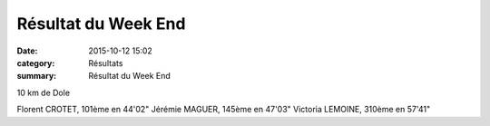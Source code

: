 Résultat du Week End
====================

:date: 2015-10-12 15:02
:category: Résultats
:summary: Résultat du Week End

10 km de Dole


Florent CROTET, 101ème en 44'02" 
Jérémie MAGUER, 145ème en 47'03" 
Victoria LEMOINE, 310ème en 57'41"
